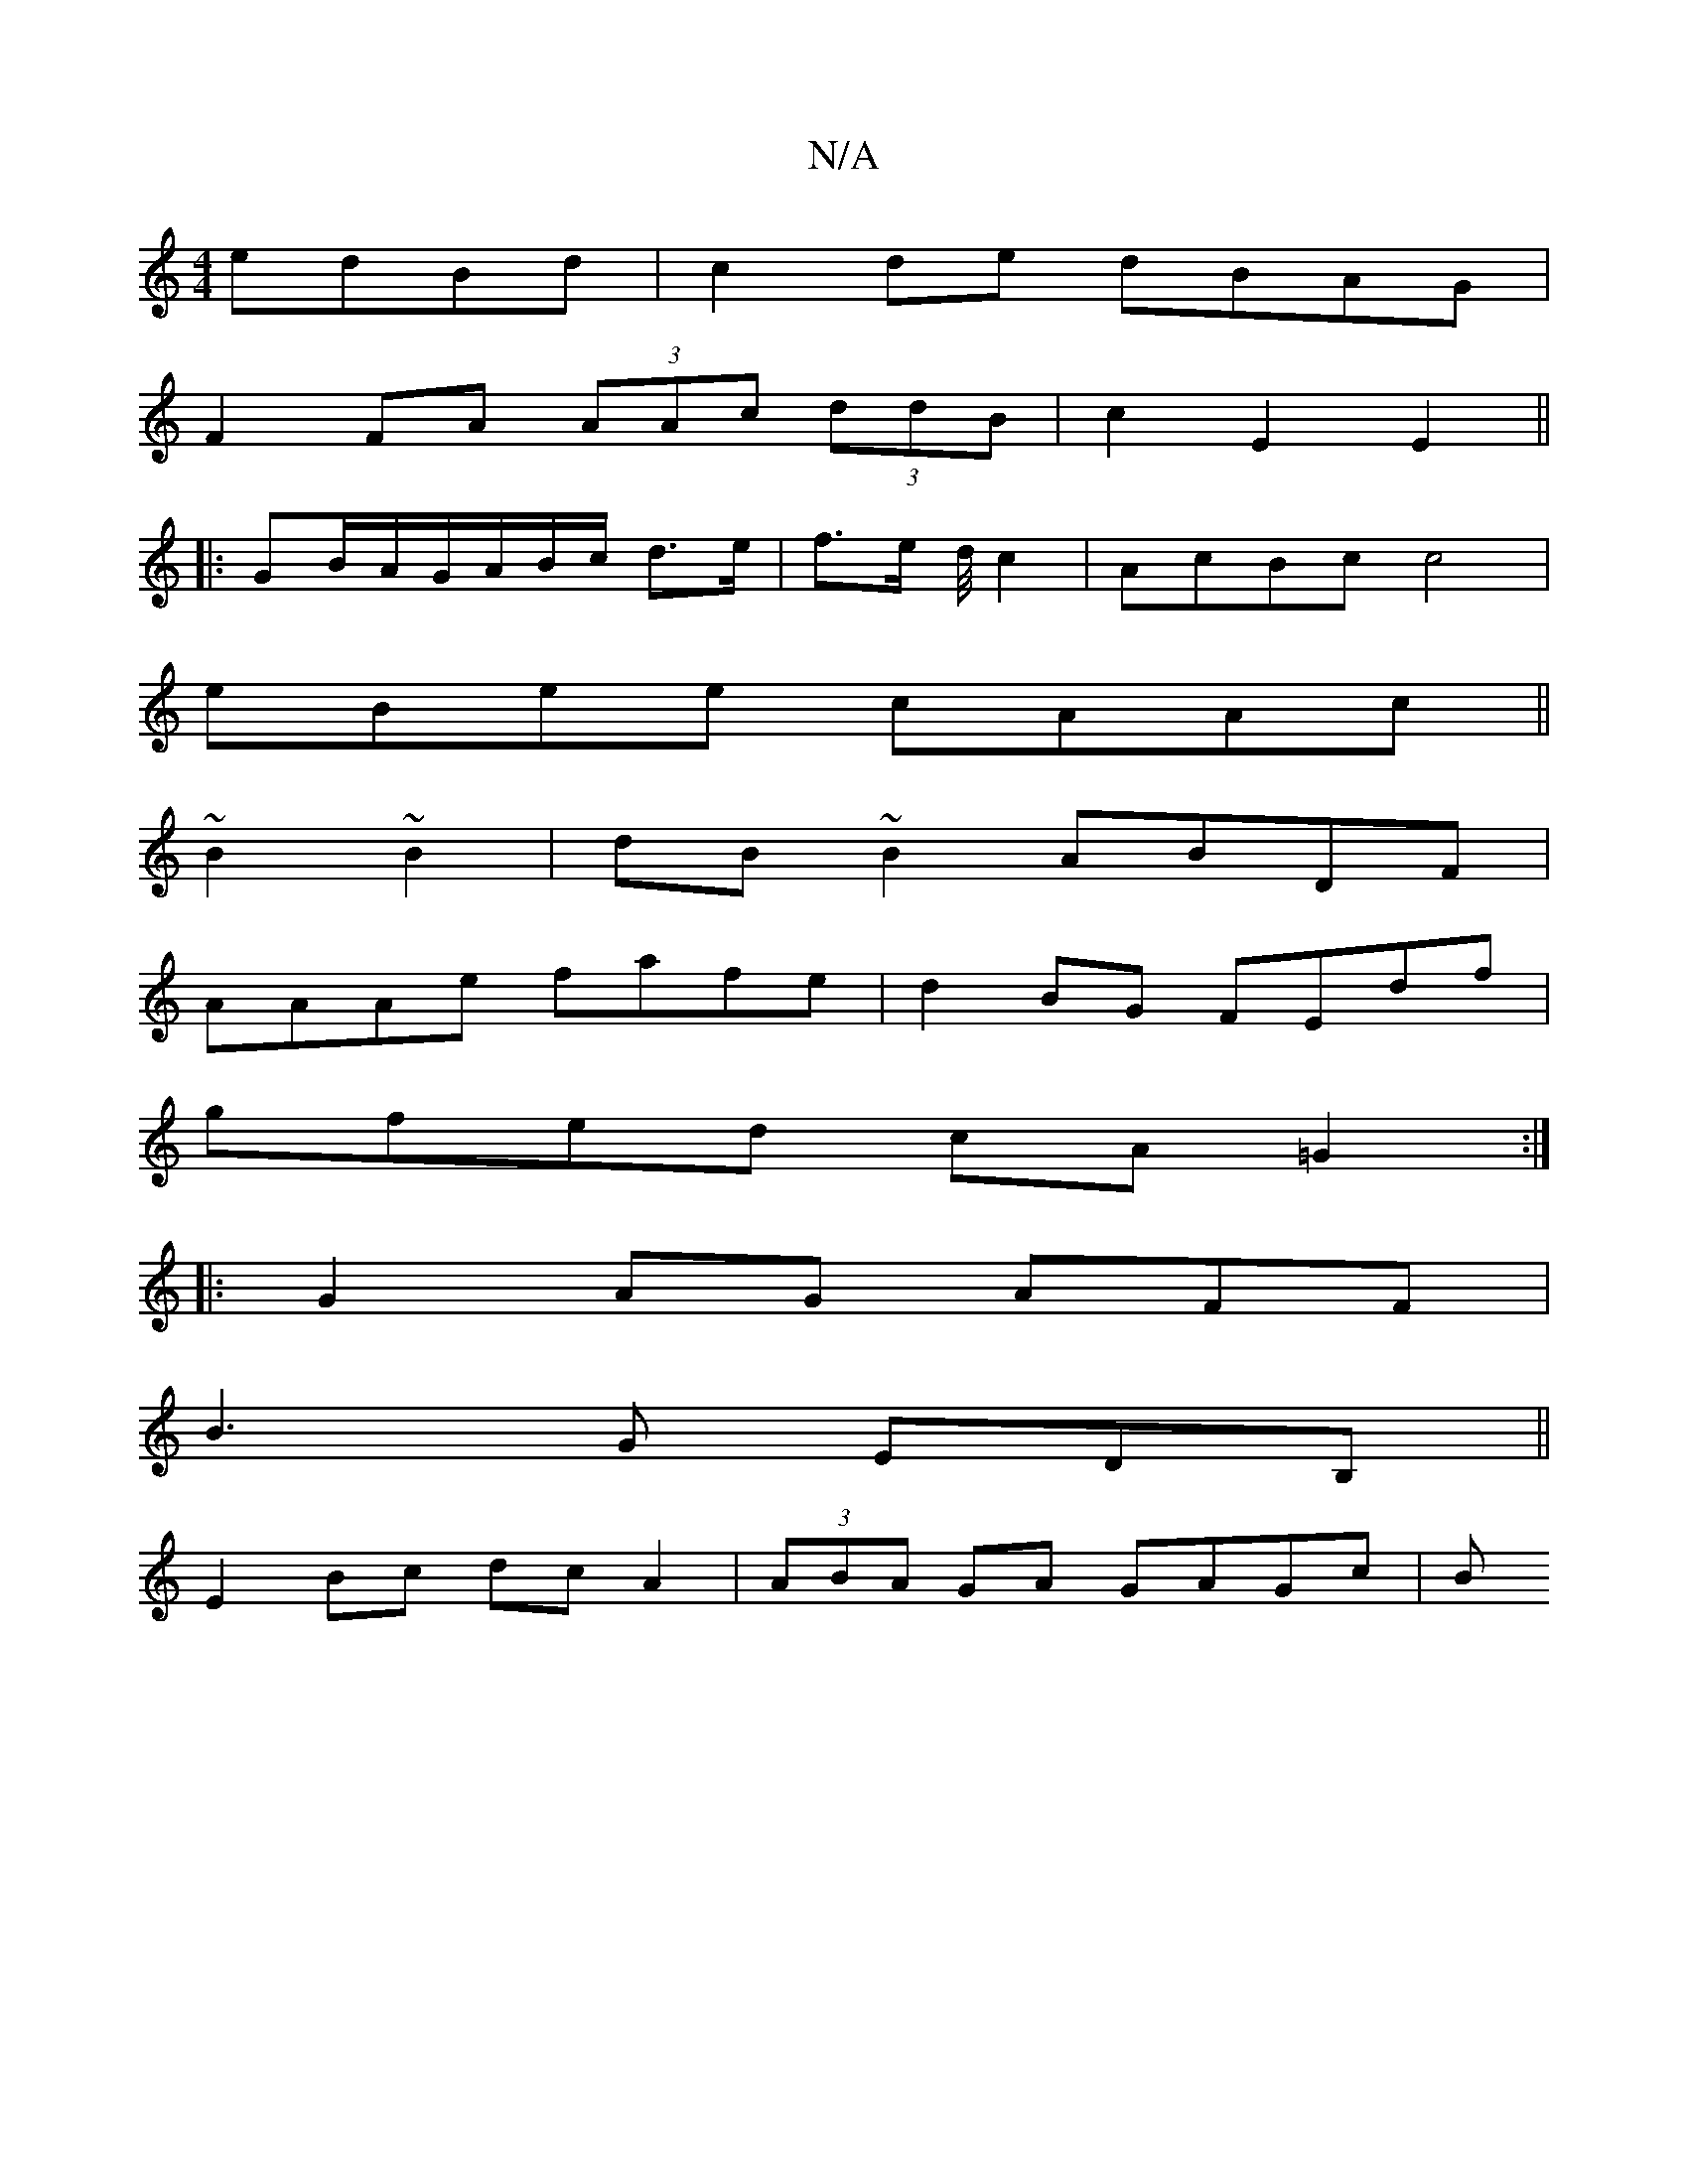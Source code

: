 X:1
T:N/A
M:4/4
R:N/A
K:Cmajor
edBd|c2de dBAG|
F2FA (3AAc (3ddB| c2E2 E2||
|: GB/A/G/A/B/c/ d>e|f>e d/4c2 | AcBc c4|
eBee cAAc||
~B2~B2|dB~B2 ABDF|
AAAe fafe|d2BG FEdf|
gfed cA=G2:|
|:G2AG AFF|
B3G EDB,||
E2 Bc dcA2|(3ABA GA GAGc|B